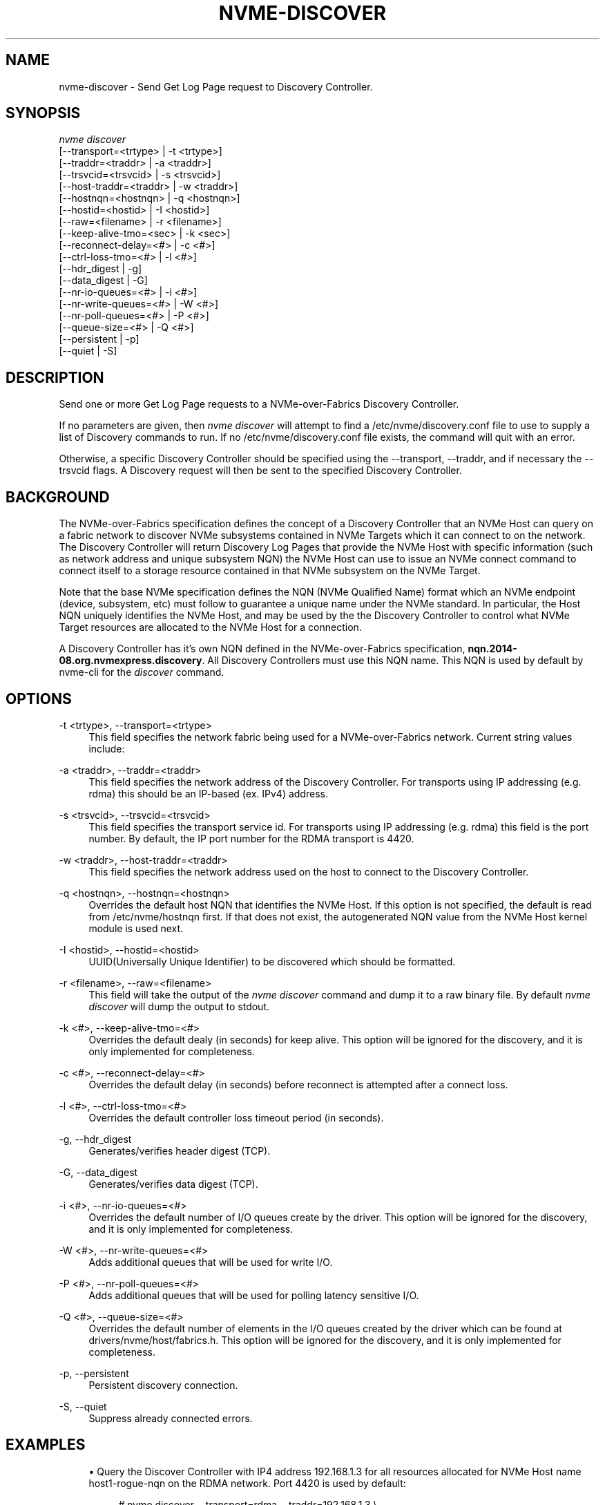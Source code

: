 '\" t
.\"     Title: nvme-discover
.\"    Author: [see the "AUTHORS" section]
.\" Generator: DocBook XSL Stylesheets vsnapshot <http://docbook.sf.net/>
.\"      Date: 10/20/2020
.\"    Manual: NVMe Manual
.\"    Source: NVMe
.\"  Language: English
.\"
.TH "NVME\-DISCOVER" "1" "10/20/2020" "NVMe" "NVMe Manual"
.\" -----------------------------------------------------------------
.\" * Define some portability stuff
.\" -----------------------------------------------------------------
.\" ~~~~~~~~~~~~~~~~~~~~~~~~~~~~~~~~~~~~~~~~~~~~~~~~~~~~~~~~~~~~~~~~~
.\" http://bugs.debian.org/507673
.\" http://lists.gnu.org/archive/html/groff/2009-02/msg00013.html
.\" ~~~~~~~~~~~~~~~~~~~~~~~~~~~~~~~~~~~~~~~~~~~~~~~~~~~~~~~~~~~~~~~~~
.ie \n(.g .ds Aq \(aq
.el       .ds Aq '
.\" -----------------------------------------------------------------
.\" * set default formatting
.\" -----------------------------------------------------------------
.\" disable hyphenation
.nh
.\" disable justification (adjust text to left margin only)
.ad l
.\" -----------------------------------------------------------------
.\" * MAIN CONTENT STARTS HERE *
.\" -----------------------------------------------------------------
.SH "NAME"
nvme-discover \- Send Get Log Page request to Discovery Controller\&.
.SH "SYNOPSIS"
.sp
.nf
\fInvme discover\fR
                [\-\-transport=<trtype>     | \-t <trtype>]
                [\-\-traddr=<traddr>        | \-a <traddr>]
                [\-\-trsvcid=<trsvcid>      | \-s <trsvcid>]
                [\-\-host\-traddr=<traddr>   | \-w <traddr>]
                [\-\-hostnqn=<hostnqn>      | \-q <hostnqn>]
                [\-\-hostid=<hostid>        | \-I <hostid>]
                [\-\-raw=<filename>         | \-r <filename>]
                [\-\-keep\-alive\-tmo=<sec>   | \-k <sec>]
                [\-\-reconnect\-delay=<#>    | \-c <#>]
                [\-\-ctrl\-loss\-tmo=<#>      | \-l <#>]
                [\-\-hdr_digest             | \-g]
                [\-\-data_digest            | \-G]
                [\-\-nr\-io\-queues=<#>       | \-i <#>]
                [\-\-nr\-write\-queues=<#>    | \-W <#>]
                [\-\-nr\-poll\-queues=<#>     | \-P <#>]
                [\-\-queue\-size=<#>         | \-Q <#>]
                [\-\-persistent             | \-p]
                [\-\-quiet                  | \-S]
.fi
.SH "DESCRIPTION"
.sp
Send one or more Get Log Page requests to a NVMe\-over\-Fabrics Discovery Controller\&.
.sp
If no parameters are given, then \fInvme discover\fR will attempt to find a /etc/nvme/discovery\&.conf file to use to supply a list of Discovery commands to run\&. If no /etc/nvme/discovery\&.conf file exists, the command will quit with an error\&.
.sp
Otherwise, a specific Discovery Controller should be specified using the \-\-transport, \-\-traddr, and if necessary the \-\-trsvcid flags\&. A Diѕcovery request will then be sent to the specified Discovery Controller\&.
.SH "BACKGROUND"
.sp
The NVMe\-over\-Fabrics specification defines the concept of a Discovery Controller that an NVMe Host can query on a fabric network to discover NVMe subsystems contained in NVMe Targets which it can connect to on the network\&. The Discovery Controller will return Discovery Log Pages that provide the NVMe Host with specific information (such as network address and unique subsystem NQN) the NVMe Host can use to issue an NVMe connect command to connect itself to a storage resource contained in that NVMe subsystem on the NVMe Target\&.
.sp
Note that the base NVMe specification defines the NQN (NVMe Qualified Name) format which an NVMe endpoint (device, subsystem, etc) must follow to guarantee a unique name under the NVMe standard\&. In particular, the Host NQN uniquely identifies the NVMe Host, and may be used by the the Discovery Controller to control what NVMe Target resources are allocated to the NVMe Host for a connection\&.
.sp
A Discovery Controller has it\(cqs own NQN defined in the NVMe\-over\-Fabrics specification, \fBnqn\&.2014\-08\&.org\&.nvmexpress\&.discovery\fR\&. All Discovery Controllers must use this NQN name\&. This NQN is used by default by nvme\-cli for the \fIdiscover\fR command\&.
.SH "OPTIONS"
.PP
\-t <trtype>, \-\-transport=<trtype>
.RS 4
This field specifies the network fabric being used for a NVMe\-over\-Fabrics network\&. Current string values include:
.TS
allbox tab(:);
lt lt
lt lt
lt lt
lt lt
lt lt.
T{
Value
T}:T{
Definition
T}
T{
rdma
T}:T{
The network fabric is an rdma network (RoCE, iWARP, Infiniband, basic rdma, etc)
T}
T{
fc
T}:T{
\fBWIP\fR
The network fabric is a Fibre Channel network\&.
T}
T{
tcp
T}:T{
The network fabric is a TCP/IP network\&.
T}
T{
loop
T}:T{
Connect to a NVMe over Fabrics target on the local host
T}
.TE
.sp 1
.RE
.PP
\-a <traddr>, \-\-traddr=<traddr>
.RS 4
This field specifies the network address of the Discovery Controller\&. For transports using IP addressing (e\&.g\&. rdma) this should be an IP\-based (ex\&. IPv4) address\&.
.RE
.PP
\-s <trsvcid>, \-\-trsvcid=<trsvcid>
.RS 4
This field specifies the transport service id\&. For transports using IP addressing (e\&.g\&. rdma) this field is the port number\&. By default, the IP port number for the RDMA transport is 4420\&.
.RE
.PP
\-w <traddr>, \-\-host\-traddr=<traddr>
.RS 4
This field specifies the network address used on the host to connect to the Discovery Controller\&.
.RE
.PP
\-q <hostnqn>, \-\-hostnqn=<hostnqn>
.RS 4
Overrides the default host NQN that identifies the NVMe Host\&. If this option is not specified, the default is read from /etc/nvme/hostnqn first\&. If that does not exist, the autogenerated NQN value from the NVMe Host kernel module is used next\&.
.RE
.PP
\-I <hostid>, \-\-hostid=<hostid>
.RS 4
UUID(Universally Unique Identifier) to be discovered which should be formatted\&.
.RE
.PP
\-r <filename>, \-\-raw=<filename>
.RS 4
This field will take the output of the
\fInvme discover\fR
command and dump it to a raw binary file\&. By default
\fInvme discover\fR
will dump the output to stdout\&.
.RE
.PP
\-k <#>, \-\-keep\-alive\-tmo=<#>
.RS 4
Overrides the default dealy (in seconds) for keep alive\&. This option will be ignored for the discovery, and it is only implemented for completeness\&.
.RE
.PP
\-c <#>, \-\-reconnect\-delay=<#>
.RS 4
Overrides the default delay (in seconds) before reconnect is attempted after a connect loss\&.
.RE
.PP
\-l <#>, \-\-ctrl\-loss\-tmo=<#>
.RS 4
Overrides the default controller loss timeout period (in seconds)\&.
.RE
.PP
\-g, \-\-hdr_digest
.RS 4
Generates/verifies header digest (TCP)\&.
.RE
.PP
\-G, \-\-data_digest
.RS 4
Generates/verifies data digest (TCP)\&.
.RE
.PP
\-i <#>, \-\-nr\-io\-queues=<#>
.RS 4
Overrides the default number of I/O queues create by the driver\&. This option will be ignored for the discovery, and it is only implemented for completeness\&.
.RE
.PP
\-W <#>, \-\-nr\-write\-queues=<#>
.RS 4
Adds additional queues that will be used for write I/O\&.
.RE
.PP
\-P <#>, \-\-nr\-poll\-queues=<#>
.RS 4
Adds additional queues that will be used for polling latency sensitive I/O\&.
.RE
.PP
\-Q <#>, \-\-queue\-size=<#>
.RS 4
Overrides the default number of elements in the I/O queues created by the driver which can be found at drivers/nvme/host/fabrics\&.h\&. This option will be ignored for the discovery, and it is only implemented for completeness\&.
.RE
.PP
\-p, \-\-persistent
.RS 4
Persistent discovery connection\&.
.RE
.PP
\-S, \-\-quiet
.RS 4
Suppress already connected errors\&.
.RE
.SH "EXAMPLES"
.sp
.RS 4
.ie n \{\
\h'-04'\(bu\h'+03'\c
.\}
.el \{\
.sp -1
.IP \(bu 2.3
.\}
Query the Discover Controller with IP4 address 192\&.168\&.1\&.3 for all resources allocated for NVMe Host name host1\-rogue\-nqn on the RDMA network\&. Port 4420 is used by default:
.sp
.if n \{\
.RS 4
.\}
.nf
# nvme discover \-\-transport=rdma \-\-traddr=192\&.168\&.1\&.3 \e
\-\-hostnqn=host1\-rogue\-nqn
.fi
.if n \{\
.RE
.\}
.RE
.sp
.RS 4
.ie n \{\
\h'-04'\(bu\h'+03'\c
.\}
.el \{\
.sp -1
.IP \(bu 2.3
.\}
Issue a
\fInvme discover\fR
command using a /etc/nvme/discovery\&.conf file:
.sp
.if n \{\
.RS 4
.\}
.nf
# Machine default \*(Aqnvme discover\*(Aq commands\&.  Query the
# Discovery Controller\*(Aqs two ports (some resources may only
# be accessible on a single port)\&.  Note an official
# nqn (Host) name defined in the NVMe specification is being used
# in this example\&.
\-t rdma \-a 192\&.168\&.69\&.33 \-s 4420 \-q nqn\&.2014\-08\&.com\&.example:nvme:nvm\-subsystem\-sn\-d78432
\-t rdma \-a 192\&.168\&.1\&.4   \-s 4420 \-q nqn\&.2014\-08\&.com\&.example:nvme:nvm\-subsystem\-sn\-d78432

At the prompt type "nvme discover"\&.
.fi
.if n \{\
.RE
.\}
.RE
.SH "SEE ALSO"
.sp
nvme\-connect(1) nvme\-connect\-all(1)
.SH "AUTHORS"
.sp
This was written by \m[blue]\fBJay Freyensee\fR\m[]\&\s-2\u[1]\d\s+2
.SH "NVME"
.sp
Part of the nvme\-user suite
.SH "NOTES"
.IP " 1." 4
Jay Freyensee
.RS 4
\%mailto:james.p.freyensee@intel.com
.RE
